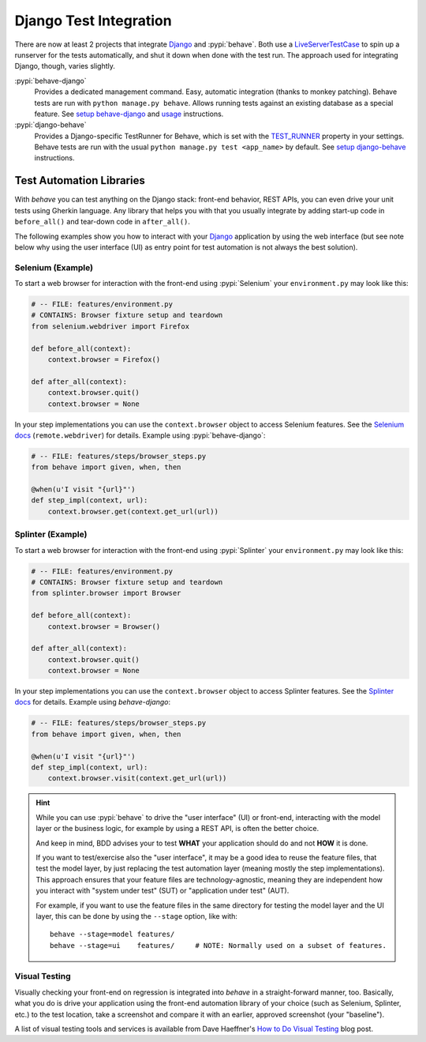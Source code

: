 =======================
Django Test Integration
=======================

There are now at least 2 projects that integrate `Django`_ and :pypi:`behave`.
Both use a `LiveServerTestCase`_ to spin up a runserver for the tests automatically,
and shut it down when done with the test run.  The approach used for integrating
Django, though, varies slightly.

:pypi:`behave-django`
    Provides a dedicated management command.  Easy, automatic integration (thanks
    to monkey patching).  Behave tests are run with ``python manage.py behave``.
    Allows running tests against an existing database as a special feature.
    See `setup behave-django <https://pythonhosted.org/behave-django/installation.html>`_
    and `usage <https://pythonhosted.org/behave-django/usage.html>`_ instructions.

:pypi:`django-behave`
    Provides a Django-specific TestRunner for Behave, which is set with the
    `TEST_RUNNER`_ property in your settings.  Behave tests are run
    with the usual ``python manage.py test <app_name>`` by default.
    See `setup django-behave <https://github.com/django-behave/django-behave/blob/master/README.md#how-to-use>`_
    instructions.

.. _Django: https://www.djangoproject.com
.. _LiveServerTestCase: https://docs.djangoproject.com/en/1.8/topics/testing/tools/#liveservertestcase
.. _TEST_RUNNER: https://docs.djangoproject.com/en/1.8/topics/testing/advanced/#using-different-testing-frameworks


Test Automation Libraries
=========================

With *behave* you can test anything on the Django stack: front-end behavior,
REST APIs, you can even drive your unit tests using Gherkin language.
Any library that helps you with that you usually integrate by adding start-up
code in ``before_all()`` and tear-down code in ``after_all()``.

The following examples show you how to interact with your `Django`_ application
by using the web interface (but see note below why using the user interface (UI)
as entry point for test automation is not always the best solution).


Selenium (Example)
------------------

To start a web browser for interaction with the front-end using
:pypi:`Selenium` your ``environment.py`` may look like this:

.. code-block:: python

    # -- FILE: features/environment.py
    # CONTAINS: Browser fixture setup and teardown
    from selenium.webdriver import Firefox

    def before_all(context):
        context.browser = Firefox()

    def after_all(context):
        context.browser.quit()
        context.browser = None

In your step implementations you can use the ``context.browser`` object to
access Selenium features.  See the `Selenium docs`_ (``remote.webdriver``) for
details. Example using :pypi:`behave-django`:

.. code-block:: python

    # -- FILE: features/steps/browser_steps.py
    from behave import given, when, then

    @when(u'I visit "{url}"')
    def step_impl(context, url):
        context.browser.get(context.get_url(url))

.. _Selenium docs: http://selenium.googlecode.com/git/docs/api/py/api.html


Splinter (Example)
------------------

To start a web browser for interaction with the front-end using
:pypi:`Splinter` your ``environment.py`` may look like this:

.. code-block:: python

    # -- FILE: features/environment.py
    # CONTAINS: Browser fixture setup and teardown
    from splinter.browser import Browser

    def before_all(context):
        context.browser = Browser()

    def after_all(context):
        context.browser.quit()
        context.browser = None

In your step implementations you can use the ``context.browser`` object to
access Splinter features.  See the `Splinter docs`_ for details.  Example
using *behave-django*:

.. code-block:: python

    # -- FILE: features/steps/browser_steps.py
    from behave import given, when, then

    @when(u'I visit "{url}"')
    def step_impl(context, url):
        context.browser.visit(context.get_url(url))


.. _Splinter docs: http://splinter.readthedocs.org/en/latest/

.. hint::

    While you can use :pypi:`behave` to drive the "user interface" (UI) or front-end,
    interacting with the model layer or the business logic, for example by using a REST API,
    is often the better choice.

    And keep in mind, BDD advises your to test **WHAT** your application should do
    and not **HOW** it is done.

    If you want to test/exercise also the "user interface", it may be a good idea
    to reuse the feature files, that test the model layer, by just replacing the
    test automation layer (meaning mostly the step implementations).
    This approach ensures that your feature files are technology-agnostic,
    meaning they are independent how you interact with "system under test" (SUT) or
    "application under test" (AUT).

    For example, if you want to use the feature files in the same directory
    for testing the model layer and the UI layer, this can be done by using the
    ``--stage`` option, like with::

        behave --stage=model features/
        behave --stage=ui    features/     # NOTE: Normally used on a subset of features.


Visual Testing
--------------

Visually checking your front-end on regression is integrated into *behave* in
a straight-forward manner, too.  Basically, what you do is drive your
application using the front-end automation library of your choice (such as
Selenium, Splinter, etc.) to the test location, take a screenshot and compare
it with an earlier, approved screenshot (your "baseline").

A list of visual testing tools and services is available from Dave Haeffner's
`How to Do Visual Testing`_ blog post.


.. _How to Do Visual Testing:
    http://testautomation.applitools.com/post/105435804567/how-to-do-visual-testing-with-selenium
